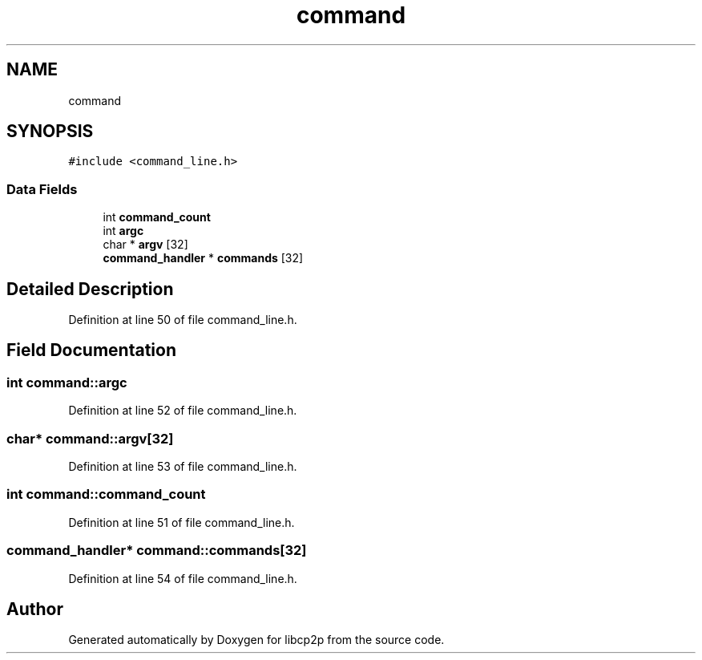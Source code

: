 .TH "command" 3 "Thu Aug 6 2020" "libcp2p" \" -*- nroff -*-
.ad l
.nh
.SH NAME
command
.SH SYNOPSIS
.br
.PP
.PP
\fC#include <command_line\&.h>\fP
.SS "Data Fields"

.in +1c
.ti -1c
.RI "int \fBcommand_count\fP"
.br
.ti -1c
.RI "int \fBargc\fP"
.br
.ti -1c
.RI "char * \fBargv\fP [32]"
.br
.ti -1c
.RI "\fBcommand_handler\fP * \fBcommands\fP [32]"
.br
.in -1c
.SH "Detailed Description"
.PP 
Definition at line 50 of file command_line\&.h\&.
.SH "Field Documentation"
.PP 
.SS "int command::argc"

.PP
Definition at line 52 of file command_line\&.h\&.
.SS "char* command::argv[32]"

.PP
Definition at line 53 of file command_line\&.h\&.
.SS "int command::command_count"

.PP
Definition at line 51 of file command_line\&.h\&.
.SS "\fBcommand_handler\fP* command::commands[32]"

.PP
Definition at line 54 of file command_line\&.h\&.

.SH "Author"
.PP 
Generated automatically by Doxygen for libcp2p from the source code\&.
